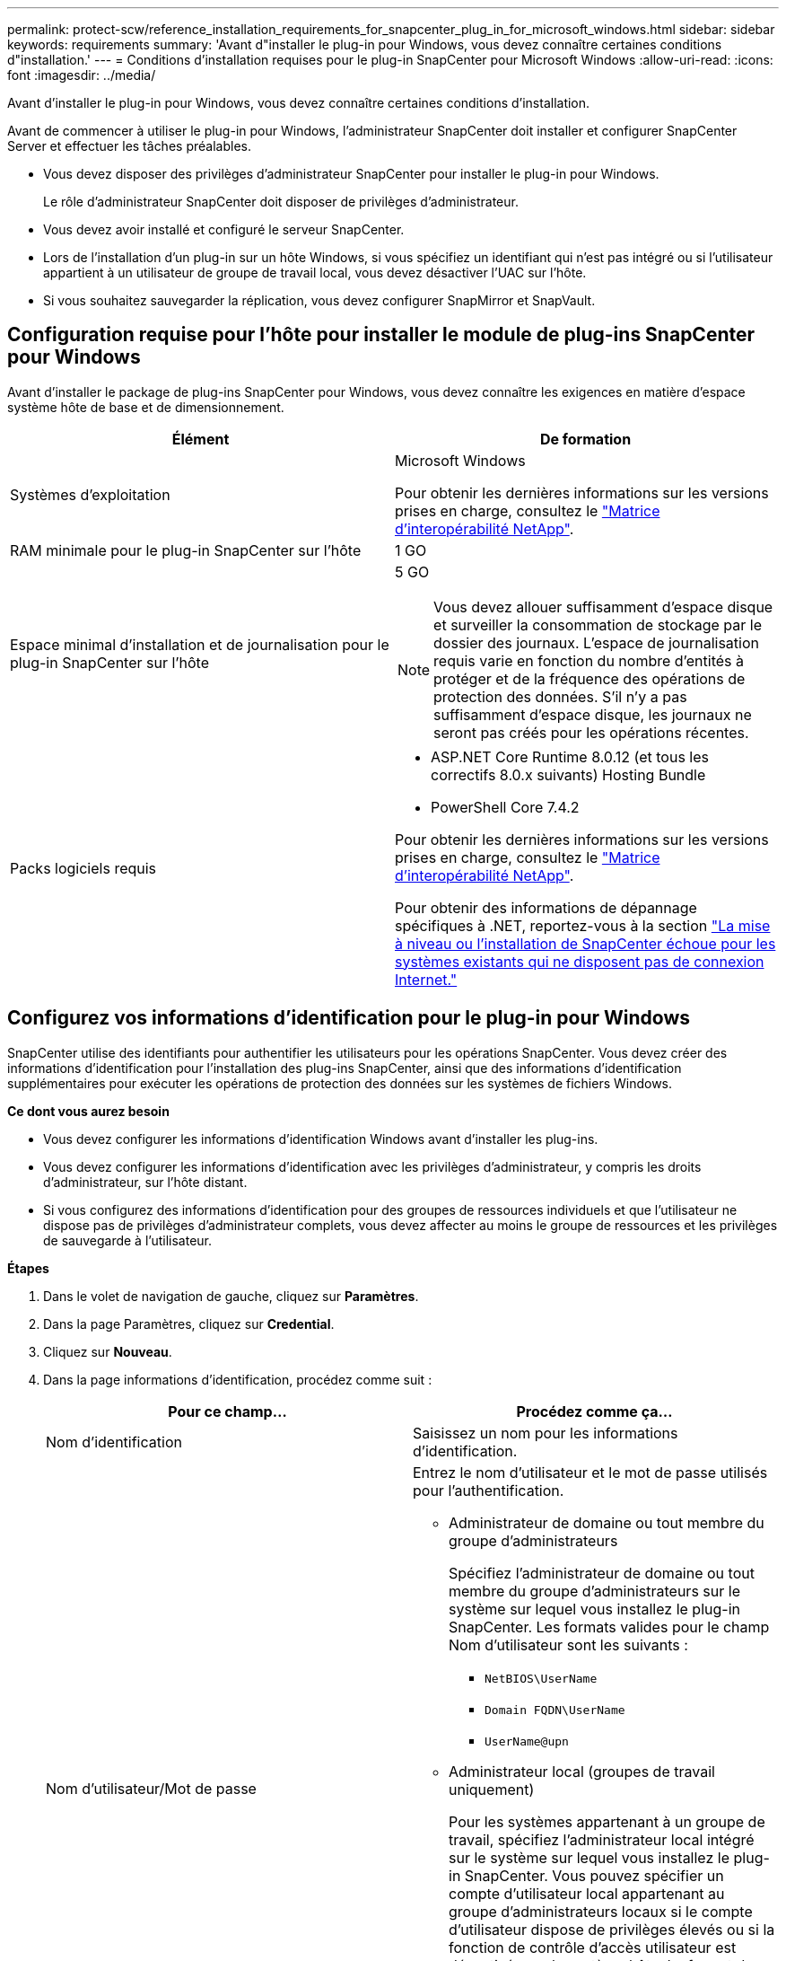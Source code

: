 ---
permalink: protect-scw/reference_installation_requirements_for_snapcenter_plug_in_for_microsoft_windows.html 
sidebar: sidebar 
keywords: requirements 
summary: 'Avant d"installer le plug-in pour Windows, vous devez connaître certaines conditions d"installation.' 
---
= Conditions d'installation requises pour le plug-in SnapCenter pour Microsoft Windows
:allow-uri-read: 
:icons: font
:imagesdir: ../media/


[role="lead"]
Avant d'installer le plug-in pour Windows, vous devez connaître certaines conditions d'installation.

Avant de commencer à utiliser le plug-in pour Windows, l'administrateur SnapCenter doit installer et configurer SnapCenter Server et effectuer les tâches préalables.

* Vous devez disposer des privilèges d'administrateur SnapCenter pour installer le plug-in pour Windows.
+
Le rôle d'administrateur SnapCenter doit disposer de privilèges d'administrateur.

* Vous devez avoir installé et configuré le serveur SnapCenter.
* Lors de l'installation d'un plug-in sur un hôte Windows, si vous spécifiez un identifiant qui n'est pas intégré ou si l'utilisateur appartient à un utilisateur de groupe de travail local, vous devez désactiver l'UAC sur l'hôte.
* Si vous souhaitez sauvegarder la réplication, vous devez configurer SnapMirror et SnapVault.




== Configuration requise pour l'hôte pour installer le module de plug-ins SnapCenter pour Windows

Avant d'installer le package de plug-ins SnapCenter pour Windows, vous devez connaître les exigences en matière d'espace système hôte de base et de dimensionnement.

|===
| Élément | De formation 


 a| 
Systèmes d'exploitation
 a| 
Microsoft Windows

Pour obtenir les dernières informations sur les versions prises en charge, consultez le https://imt.netapp.com/matrix/imt.jsp?components=121074;&solution=1257&isHWU&src=IMT["Matrice d'interopérabilité NetApp"^].



 a| 
RAM minimale pour le plug-in SnapCenter sur l'hôte
 a| 
1 GO



 a| 
Espace minimal d'installation et de journalisation pour le plug-in SnapCenter sur l'hôte
 a| 
5 GO


NOTE: Vous devez allouer suffisamment d'espace disque et surveiller la consommation de stockage par le dossier des journaux. L'espace de journalisation requis varie en fonction du nombre d'entités à protéger et de la fréquence des opérations de protection des données. S'il n'y a pas suffisamment d'espace disque, les journaux ne seront pas créés pour les opérations récentes.



 a| 
Packs logiciels requis
 a| 
* ASP.NET Core Runtime 8.0.12 (et tous les correctifs 8.0.x suivants) Hosting Bundle
* PowerShell Core 7.4.2


Pour obtenir les dernières informations sur les versions prises en charge, consultez le https://imt.netapp.com/matrix/imt.jsp?components=121074;&solution=1257&isHWU&src=IMT["Matrice d'interopérabilité NetApp"^].

Pour obtenir des informations de dépannage spécifiques à .NET, reportez-vous à la section https://kb.netapp.com/mgmt/SnapCenter/SnapCenter_upgrade_or_install_fails_with_This_KB_is_not_related_to_the_OS["La mise à niveau ou l'installation de SnapCenter échoue pour les systèmes existants qui ne disposent pas de connexion Internet."]

|===


== Configurez vos informations d'identification pour le plug-in pour Windows

SnapCenter utilise des identifiants pour authentifier les utilisateurs pour les opérations SnapCenter. Vous devez créer des informations d'identification pour l'installation des plug-ins SnapCenter, ainsi que des informations d'identification supplémentaires pour exécuter les opérations de protection des données sur les systèmes de fichiers Windows.

*Ce dont vous aurez besoin*

* Vous devez configurer les informations d'identification Windows avant d'installer les plug-ins.
* Vous devez configurer les informations d'identification avec les privilèges d'administrateur, y compris les droits d'administrateur, sur l'hôte distant.
* Si vous configurez des informations d'identification pour des groupes de ressources individuels et que l'utilisateur ne dispose pas de privilèges d'administrateur complets, vous devez affecter au moins le groupe de ressources et les privilèges de sauvegarde à l'utilisateur.


*Étapes*

. Dans le volet de navigation de gauche, cliquez sur *Paramètres*.
. Dans la page Paramètres, cliquez sur *Credential*.
. Cliquez sur *Nouveau*.
. Dans la page informations d'identification, procédez comme suit :
+
|===
| Pour ce champ... | Procédez comme ça... 


 a| 
Nom d'identification
 a| 
Saisissez un nom pour les informations d'identification.



 a| 
Nom d'utilisateur/Mot de passe
 a| 
Entrez le nom d'utilisateur et le mot de passe utilisés pour l'authentification.

** Administrateur de domaine ou tout membre du groupe d'administrateurs
+
Spécifiez l'administrateur de domaine ou tout membre du groupe d'administrateurs sur le système sur lequel vous installez le plug-in SnapCenter. Les formats valides pour le champ Nom d'utilisateur sont les suivants :

+
*** `NetBIOS\UserName`
*** `Domain FQDN\UserName`
*** `UserName@upn`


** Administrateur local (groupes de travail uniquement)
+
Pour les systèmes appartenant à un groupe de travail, spécifiez l'administrateur local intégré sur le système sur lequel vous installez le plug-in SnapCenter. Vous pouvez spécifier un compte d'utilisateur local appartenant au groupe d'administrateurs locaux si le compte d'utilisateur dispose de privilèges élevés ou si la fonction de contrôle d'accès utilisateur est désactivée sur le système hôte. Le format du champ Nom d'utilisateur est le suivant : `UserName`

+
N'utilisez pas de guillemets (") ou de contre-coches (") dans les mots de passe. Vous ne devez pas utiliser moins de (<) et un point d'exclamation (!) symboles ensemble dans les mots de passe. Par exemple, moins<!10, moins dix<!, contre-recul 12.





 a| 
Mot de passe
 a| 
Entrez le mot de passe utilisé pour l'authentification.

|===
. Cliquez sur *OK*.
+
Une fois que vous avez terminé la configuration des informations d'identification, vous pouvez affecter la maintenance des informations d'identification à un utilisateur ou à un groupe d'utilisateurs sur la page utilisateur et accès.





== Configurez GMSA sur Windows Server 2016 ou version ultérieure

Windows Server 2016 ou version ultérieure vous permet de créer un compte de service géré de groupe (GMSA) qui fournit une gestion automatisée des mots de passe de compte de service à partir d'un compte de domaine géré.

.Avant de commencer
* Vous devez disposer d'un contrôleur de domaine Windows Server 2016 ou version ultérieure.
* Vous devez disposer d'un hôte Windows Server 2016 ou version ultérieure, qui est membre du domaine.


.Étapes
. Créez une clé racine KDS pour générer des mots de passe uniques pour chaque objet de votre GMSA.
. Pour chaque domaine, exécutez la commande suivante à partir du contrôleur de domaine Windows : Add-KDSRootKey -EffectiveImmediely
. Créez et configurez votre GMSA :
+
.. Créez un compte de groupe d'utilisateurs au format suivant :
+
 domainName\accountName$
.. Ajouter des objets d'ordinateur au groupe.
.. Utilisez le groupe d'utilisateurs que vous venez de créer pour créer le GMSA.
+
Par exemple :

+
 New-ADServiceAccount -name <ServiceAccountName> -DNSHostName <fqdn> -PrincipalsAllowedToRetrieveManagedPassword <group> -ServicePrincipalNames <SPN1,SPN2,…>
.. Courez `Get-ADServiceAccount` pour vérifier le compte de service.


. Configurez le GMSA sur vos hôtes :
+
.. Activez le module Active Directory pour Windows PowerShell sur l'hôte sur lequel vous souhaitez utiliser le compte GMSA.
+
Pour ce faire lancer la commande suivante depuis PowerShell :

+
[listing]
----
PS C:\> Get-WindowsFeature AD-Domain-Services

Display Name                           Name                Install State
------------                           ----                -------------
[ ] Active Directory Domain Services   AD-Domain-Services  Available


PS C:\> Install-WindowsFeature AD-DOMAIN-SERVICES

Success Restart Needed Exit Code      Feature Result
------- -------------- ---------      --------------
True    No             Success        {Active Directory Domain Services, Active ...
WARNING: Windows automatic updating is not enabled. To ensure that your newly-installed role or feature is
automatically updated, turn on Windows Update.
----
.. Redémarrez votre hôte.
.. Installez GMSA sur votre hôte en exécutant la commande suivante à partir de l'invite de commande PowerShell : `Install-AdServiceAccount <gMSA>`
.. Vérifiez votre compte GMSA en exécutant la commande suivante : `Test-AdServiceAccount <gMSA>`


. Attribuez les privilèges d'administration au GMSA configuré sur l'hôte.
. Ajoutez l'hôte Windows en spécifiant le compte GMSA configuré dans le serveur SnapCenter.
+
Le serveur SnapCenter installe les plug-ins sélectionnés sur l'hôte et le GMSA spécifié sera utilisé comme compte de journal de service lors de l'installation du plug-in.


